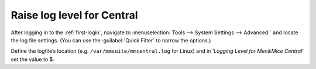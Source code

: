 .. meta::
   :description: Configuring server log level for troubleshooting Micetro
   :keywords: logging, Micetro, troubleshooting

.. _central-loglevel:

Raise log level for Central
===========================

After logging in to the :ref:`first-login`, navigate to :menuselection:`Tools --> System Settings --> Advanced`` and locate the log file settings. (You can use the :guilabel:`Quick Filter` to narrow the options.)

Define the logfile’s location (e.g. ``/var/mmsuite/mmcentral.log`` for Linux) and in ‘*Logging Level for Men&Mice Central*’ set the value to **5**.
